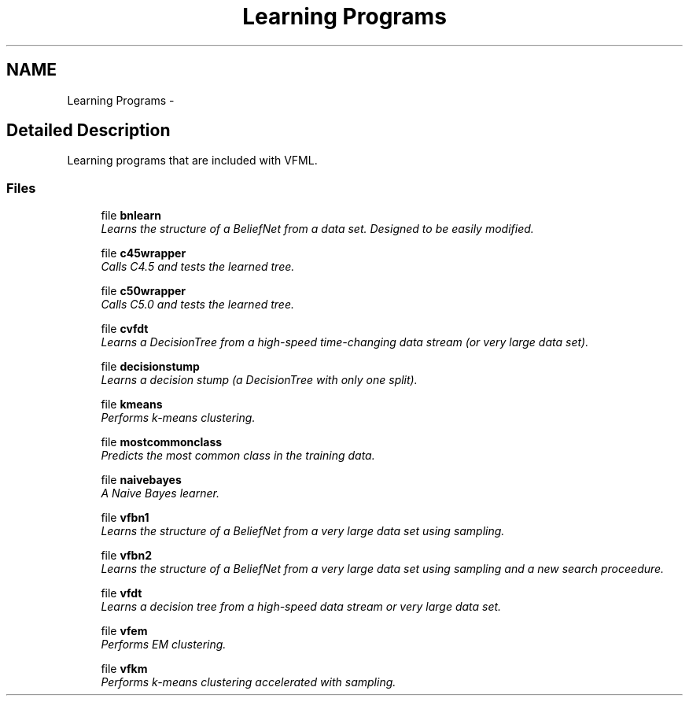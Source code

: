 .TH "Learning Programs" 3 "28 Jul 2003" "VFML" \" -*- nroff -*-
.ad l
.nh
.SH NAME
Learning Programs \- 
.SH "Detailed Description"
.PP 
Learning programs that are included with VFML. 
.SS "Files"

.in +1c
.ti -1c
.RI "file \fBbnlearn\fP"
.br
.RI "\fILearns the structure of a BeliefNet from a data set. Designed to be easily modified. \fP"
.PP
.in +1c

.ti -1c
.RI "file \fBc45wrapper\fP"
.br
.RI "\fICalls C4.5 and tests the learned tree. \fP"
.PP
.in +1c

.ti -1c
.RI "file \fBc50wrapper\fP"
.br
.RI "\fICalls C5.0 and tests the learned tree. \fP"
.PP
.in +1c

.ti -1c
.RI "file \fBcvfdt\fP"
.br
.RI "\fILearns a DecisionTree from a high-speed time-changing data stream (or very large data set). \fP"
.PP
.in +1c

.ti -1c
.RI "file \fBdecisionstump\fP"
.br
.RI "\fILearns a decision stump (a DecisionTree with only one split). \fP"
.PP
.in +1c

.ti -1c
.RI "file \fBkmeans\fP"
.br
.RI "\fIPerforms k-means clustering. \fP"
.PP
.in +1c

.ti -1c
.RI "file \fBmostcommonclass\fP"
.br
.RI "\fIPredicts the most common class in the training data. \fP"
.PP
.in +1c

.ti -1c
.RI "file \fBnaivebayes\fP"
.br
.RI "\fIA Naive Bayes learner. \fP"
.PP
.in +1c

.ti -1c
.RI "file \fBvfbn1\fP"
.br
.RI "\fILearns the structure of a BeliefNet from a very large data set using sampling. \fP"
.PP
.in +1c

.ti -1c
.RI "file \fBvfbn2\fP"
.br
.RI "\fILearns the structure of a BeliefNet from a very large data set using sampling and a new search proceedure. \fP"
.PP
.in +1c

.ti -1c
.RI "file \fBvfdt\fP"
.br
.RI "\fILearns a decision tree from a high-speed data stream or very large data set. \fP"
.PP
.in +1c

.ti -1c
.RI "file \fBvfem\fP"
.br
.RI "\fIPerforms EM clustering. \fP"
.PP
.in +1c

.ti -1c
.RI "file \fBvfkm\fP"
.br
.RI "\fIPerforms k-means clustering accelerated with sampling. \fP"
.PP

.in -1c
